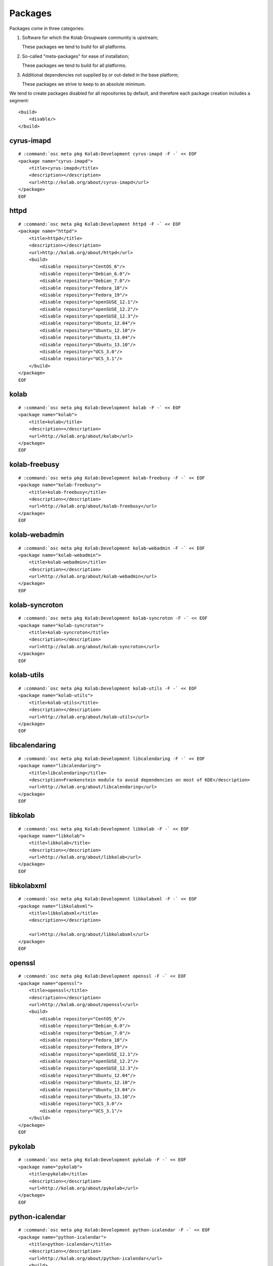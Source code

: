 ========
Packages
========

Packages come in three categories:

#.  Software for which the Kolab Groupware community is upstream;

    These packages we tend to build for all platforms.

#.  So-called "meta-packages" for ease of installation;

    These packages we tend to build for all platforms.

#.  Additional dependencies not supplied by or out-dated in the base platform;

    These packages we strive to keep to an absolute minimum.
    
We tend to create packages disabled for all repositories by default, and
therefore each package creation includes a segment:

.. parsed-literal::

    <build>
        <disable/>
    </build>

cyrus-imapd
-----------

.. parsed-literal::

    # :command:`osc meta pkg Kolab:Development cyrus-imapd -F -` << EOF
    <package name="cyrus-imapd">
        <title>cyrus-imapd</title>
        <description></description>
        <url>http://kolab.org/about/cyrus-imapd</url>
    </package>
    EOF

httpd
-------

.. parsed-literal::

    # :command:`osc meta pkg Kolab:Development httpd -F -` << EOF
    <package name="httpd">
        <title>httpd</title>
        <description></description>
        <url>http://kolab.org/about/httpd</url>
        <build>
            <disable repository="CentOS_6"/>
            <disable repository="Debian_6.0"/>
            <disable repository="Debian_7.0"/>
            <disable repository="Fedora_18"/>
            <disable repository="Fedora_19"/>
            <disable repository="openSUSE_12.1"/>
            <disable repository="openSUSE_12.2"/>
            <disable repository="openSUSE_12.3"/>
            <disable repository="Ubuntu_12.04"/>
            <disable repository="Ubuntu_12.10"/>
            <disable repository="Ubuntu_13.04"/>
            <disable repository="Ubuntu_13.10"/>
            <disable repository="UCS_3.0"/>
            <disable repository="UCS_3.1"/>
        </build>
    </package>
    EOF

kolab
--------------

.. parsed-literal::

    # :command:`osc meta pkg Kolab:Development kolab -F -` << EOF
    <package name="kolab">
        <title>kolab</title>
        <description></description>
        <url>http://kolab.org/about/kolab</url>
    </package>
    EOF

kolab-freebusy
--------------

.. parsed-literal::

    # :command:`osc meta pkg Kolab:Development kolab-freebusy -F -` << EOF
    <package name="kolab-freebusy">
        <title>kolab-freebusy</title>
        <description></description>
        <url>http://kolab.org/about/kolab-freebusy</url>
    </package>
    EOF

kolab-webadmin
--------------

.. parsed-literal::

    # :command:`osc meta pkg Kolab:Development kolab-webadmin -F -` << EOF
    <package name="kolab-webadmin">
        <title>kolab-webadmin</title>
        <description></description>
        <url>http://kolab.org/about/kolab-webadmin</url>
    </package>
    EOF

kolab-syncroton
---------------

.. parsed-literal::

    # :command:`osc meta pkg Kolab:Development kolab-syncroton -F -` << EOF
    <package name="kolab-syncroton">
        <title>kolab-syncroton</title>
        <description></description>
        <url>http://kolab.org/about/kolab-syncroton</url>
    </package>
    EOF

kolab-utils
-----------

.. parsed-literal::

    # :command:`osc meta pkg Kolab:Development kolab-utils -F -` << EOF
    <package name="kolab-utils">
        <title>kolab-utils</title>
        <description></description>
        <url>http://kolab.org/about/kolab-utils</url>
    </package>
    EOF

libcalendaring
--------------

.. parsed-literal::

    # :command:`osc meta pkg Kolab:Development libcalendaring -F -` << EOF
    <package name="libcalendaring">
        <title>libcalendaring</title>
        <description>Frankenstein module to avoid dependencies on most of KDE</description>
        <url>http://kolab.org/about/libcalendaring</url>
    </package>
    EOF

libkolab
--------

.. parsed-literal::

    # :command:`osc meta pkg Kolab:Development libkolab -F -` << EOF
    <package name="libkolab">
        <title>libkolab</title>
        <description></description>
        <url>http://kolab.org/about/libkolab</url>
    </package>
    EOF

libkolabxml
-----------

.. parsed-literal::

    # :command:`osc meta pkg Kolab:Development libkolabxml -F -` << EOF
    <package name="libkolabxml">
        <title>libkolabxml</title>
        <description></description>

        <url>http://kolab.org/about/libkolabxml</url>
    </package>
    EOF

openssl
-------

.. parsed-literal::

    # :command:`osc meta pkg Kolab:Development openssl -F -` << EOF
    <package name="openssl">
        <title>openssl</title>
        <description></description>
        <url>http://kolab.org/about/openssl</url>
        <build>
            <disable repository="CentOS_6"/>
            <disable repository="Debian_6.0"/>
            <disable repository="Debian_7.0"/>
            <disable repository="Fedora_18"/>
            <disable repository="Fedora_19"/>
            <disable repository="openSUSE_12.1"/>
            <disable repository="openSUSE_12.2"/>
            <disable repository="openSUSE_12.3"/>
            <disable repository="Ubuntu_12.04"/>
            <disable repository="Ubuntu_12.10"/>
            <disable repository="Ubuntu_13.04"/>
            <disable repository="Ubuntu_13.10"/>
            <disable repository="UCS_3.0"/>
            <disable repository="UCS_3.1"/>
        </build>
    </package>
    EOF

pykolab
-------

.. parsed-literal::

    # :command:`osc meta pkg Kolab:Development pykolab -F -` << EOF
    <package name="pykolab">
        <title>pykolab</title>
        <description></description>
        <url>http://kolab.org/about/pykolab</url>
    </package>
    EOF

python-icalendar
----------------

.. parsed-literal::

    # :command:`osc meta pkg Kolab:Development python-icalendar -F -` << EOF
    <package name="python-icalendar">
        <title>python-icalendar</title>
        <description></description>
        <url>http://kolab.org/about/python-icalendar</url>
        <build>
            <disable repository="Fedora_18"/>
            <disable repository="Fedora_19"/>
        </build>
    </package>
    EOF

python-ldap
----------------

.. parsed-literal::

    # :command:`osc meta pkg Kolab:Development python-ldap -F -` << EOF
    <package name="python-ldap">
        <title>python-ldap</title>
        <description></description>
        <url>http://kolab.org/about/python-ldap</url>
        <build>
            <disable repository="Debian_6.0"/>
            <disable repository="Debian_7.0"/>
            <disable repository="Fedora_18"/>
            <disable repository="Fedora_19"/>
            <disable repository="openSUSE_12.1"/>
            <disable repository="openSUSE_12.2"/>
            <disable repository="openSUSE_12.3"/>
            <disable repository="Ubuntu_12.04"/>
            <disable repository="Ubuntu_12.10"/>
            <disable repository="Ubuntu_13.04"/>
            <disable repository="Ubuntu_13.10"/>
            <disable repository="UCS_3.0"/>
            <disable repository="UCS_3.1"/>
        </build>
    </package>
    EOF

python-pyasn1
-------------

.. parsed-literal::

    # :command:`osc meta pkg Kolab:Development python-pyasn1 -F -` << EOF
    <package name="python-pyasn1">
        <title>python-pyasn1</title>
        <description></description>
        <url>http://kolab.org/about/python-pyasn1</url>
        <build>
            <disable repository="Debian_6.0"/>
            <disable repository="Debian_7.0"/>
            <disable repository="Fedora_18"/>
            <disable repository="Fedora_19"/>
            <disable repository="Ubuntu_12.04"/>
            <disable repository="Ubuntu_12.10"/>
            <disable repository="Ubuntu_13.04"/>
            <disable repository="Ubuntu_13.10"/>
            <disable repository="UCS_3.0"/>
            <disable repository="UCS_3.1"/>
        </build>
    </package>
    EOF

pytz
----

.. parsed-literal::

    # :command:`osc meta pkg Kolab:Development pytz -F -` << EOF
    <package name="pytz">
        <title>pytz</title>
        <description></description>
        <url>http://kolab.org/about/pytz</url>
        <build>
            <disable repository="CentOS_6"/>
            <disable repository="Debian_6.0"/>
            <disable repository="Debian_7.0"/>
            <disable repository="Fedora_18"/>
            <disable repository="Fedora_19"/>
            <disable repository="openSUSE_12.1"/>
            <disable repository="openSUSE_12.2"/>
            <disable repository="openSUSE_12.3"/>
            <disable repository="Ubuntu_12.04"/>
            <disable repository="Ubuntu_12.10"/>
            <disable repository="Ubuntu_13.04"/>
            <disable repository="Ubuntu_13.10"/>
            <disable repository="UCS_3.0"/>
            <disable repository="UCS_3.1"/>
        </build>
    </package>
    EOF

roundcubemail
-------------

.. parsed-literal::

    # :command:`osc meta pkg Kolab:Development roundcubemail -F -` << EOF
    <package name="roundcubemail">
        <title>roundcubemail</title>
        <description></description>
        <url>http://kolab.org/about/roundcubemail</url>
    </package>
    EOF

roundcubemail-plugin-contextmenu
--------------------------------

.. parsed-literal::

    # :command:`osc meta pkg Kolab:Development roundcubemail-plugin-contextmenu -F -` << EOF
    <package name="roundcubemail-plugin-contextmenu">
        <title>roundcubemail-plugin-contextmenu</title>
        <description></description>
        <url>http://kolab.org/about/roundcubemail-plugin-contextmenu</url>
    </package>
    EOF

roundcubemail-plugin-composeaddressbook
---------------------------------------

.. parsed-literal::

    # :command:`osc meta pkg Kolab:Development roundcubemail-plugin-composeaddressbook -F -` << EOF
    <package name="roundcubemail-plugin-composeaddressbook">
        <title>roundcubemail-plugin-composeaddressbook</title>
        <description></description>
        <url>http://kolab.org/about/roundcubemail-plugin-composeaddressbook</url>
    </package>
    EOF

roundcubemail-plugin-dblog
--------------------------

.. parsed-literal::

    # :command:`osc meta pkg Kolab:Development roundcubemail-plugin-dblog -F -` << EOF
    <package name="roundcubemail-plugin-dblog">
        <title>roundcubemail-plugin-dblog</title>
        <description></description>
        <url>http://kolab.org/about/roundcubemail-plugin-dblog</url>
    </package>
    EOF

roundcubemail-plugin-terms
--------------------------

.. parsed-literal::

    # :command:`osc meta pkg Kolab:Development roundcubemail-plugin-terms -F -` << EOF
    <package name="roundcubemail-plugin-terms">
        <title>roundcubemail-plugin-terms</title>
        <description></description>
        <url>http://kolab.org/about/roundcubemail-plugin-terms</url>
    </package>
    EOF

roundcubemail-plugin-threading_as_default
-----------------------------------------

.. parsed-literal::

    # :command:`osc meta pkg Kolab:Development roundcubemail-plugin-threading_as_default -F -` << EOF
    <package name="roundcubemail-plugin-threading_as_default">
        <title>roundcubemail-plugin-threading_as_default</title>
        <description></description>
        <url>http://kolab.org/about/roundcubemail-plugin-threading_as_default</url>
    </package>
    EOF

roundcubemail-plugins-kolab
---------------------------

.. parsed-literal::

    # :command:`osc meta pkg Kolab:Development roundcubemail-plugins-kolab -F -` << EOF
    <package name="roundcubemail-plugins-kolab">
        <title>roundcubemail-plugins-kolab</title>
        <description></description>
        <url>http://kolab.org/about/roundcubemail-plugins-kolab</url>
    </package>
    EOF

xsd
---
.. parsed-literal::

    # :command:`osc meta pkg Kolab:Development xsd -F -` << EOF
    <package name="xsd">
        <title>xsd</title>
        <description>Needed on Debian 6.0 (Squeeze) based distributions for libkolabxml</description>
        <url>http://www.codesynthesis.com/projects/xsd</url>
        <build>
            <disable repository="CentOS_6"/>
            <disable repository="Debian_7.0"/>
            <disable repository="Fedora_17"/>
            <disable repository="Fedora_18"/>
            <disable repository="Fedora_19"/>
        </build>
    </package>
    EOF
